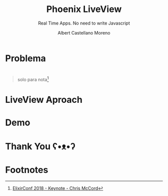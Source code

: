 * Slide Options                           :noexport:
# ======= Appear in cover-slide ====================
#+TITLE: Phoenix LiveView
#+SUBTITLE: Real Time Apps. No need to write Javascript
#+COMPANY: Codeable
#+AUTHOR: Albert Castellano Moreno
#+EMAIL: acastemoreno@gmail.com

# ======= Appear in thank-you-slide ================
#+GITHUB: http://github.com/acastemoreno

# ======= Appear under each slide ==================
#+FAVICON: images/phoenix.png
#+ICON: images/phoenix.png
#+HASHTAG: #Codeable #liveview #phoenixframework #phoenix

# ======= Google Analytics =========================
#+ANALYTICS: ----

# ======= Org settings =========================
#+EXCLUDE_TAGS: noexport
#+OPTIONS: toc:nil num:nil ^:nil
#+LANGUAGE: es
#+HTML_HEAD: <link rel="stylesheet" type="text/css" href="theme/css/custom.css" />

* 
  :PROPERTIES:
  :FILL:     images/rainbown.gif
  :TITLE:    white
  :SLIDE:    white contain-image
  :END:

* Problema
  :PROPERTIES:
  :SLIDE:    segue dark quote
  :ASIDE:    right bottom
  :ARTICLE:  flexbox vleft auto-fadein
  :END:

* 
  :PROPERTIES:
  :FILL:     images/js_insane.png
  :TITLE:    white
  :SLIDE:    white contain-image
  :END:

#+ATTR_HTML: :class note
#+BEGIN_QUOTE
solo para nota[fn:1]
#+END_QUOTE

* 
  :PROPERTIES:
  :FILL:     images/ajax.png
  :TITLE:    white
  :SLIDE:    white contain-image
  :END:

* 
  :PROPERTIES:
  :FILL:     images/channels.png
  :TITLE:    white
  :SLIDE:    white contain-image
  :END:

* LiveView Aproach
  :PROPERTIES:
  :SLIDE:    segue dark quote
  :ASIDE:    right bottom
  :ARTICLE:  flexbox vleft auto-fadein
  :END:

* 
  :PROPERTIES:
  :FILL:     images/liveview.png
  :TITLE:    white
  :SLIDE:    white contain-image
  :END:
  
* 
  :PROPERTIES:
  :FILL:     images/liveview2.png
  :TITLE:    white
  :SLIDE:    white contain-image
  :END:
  
* Demo
  :PROPERTIES:
  :SLIDE:    segue dark quote
  :ASIDE:    right bottom
  :ARTICLE:  flexbox vleft auto-fadein
  :END:

* Thank You ʕ•ᴥ•ʔ
:PROPERTIES:
:SLIDE: thank-you-slide segue
:ASIDE: right
:ARTICLE: flexbox vleft auto-fadein
:END:

* Footnotes
[fn:1] [[https://www.youtube.com/watch?v=Z2DU0qLfPIY&feature=youtu.be&t=1080][ElixirConf 2018 - Keynote - Chris McCord]]